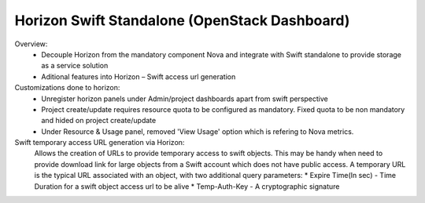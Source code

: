 =============================
Horizon Swift Standalone (OpenStack Dashboard)
=============================

Overview: 
   * Decouple Horizon from the mandatory component Nova and integrate with Swift standalone to provide storage as a service solution 
   * Aditional features into Horizon – Swift access url generation 

Customizations done to horizon:
 * Unregister horizon panels under Admin/project dashboards apart from swift perspective 
 * Project create/update requires resource quota to be configured as mandatory. Fixed quota to be non mandatory and hided on project create/update 
 * Under Resource & Usage panel, removed 'View Usage' option which is refering to Nova metrics. 

Swift temporary access URL generation via Horizon: 
  Allows the creation of URLs to provide temporary access to swift objects. This may be handy when need to provide download link for large objects from a Swift account which does not have public access. A temporary URL is the typical URL associated with an object, with two additional query parameters: 
  * Expire Time(In sec) - Time Duration for a swift object access url to be alive 
  * Temp-Auth-Key - A cryptographic signature 
